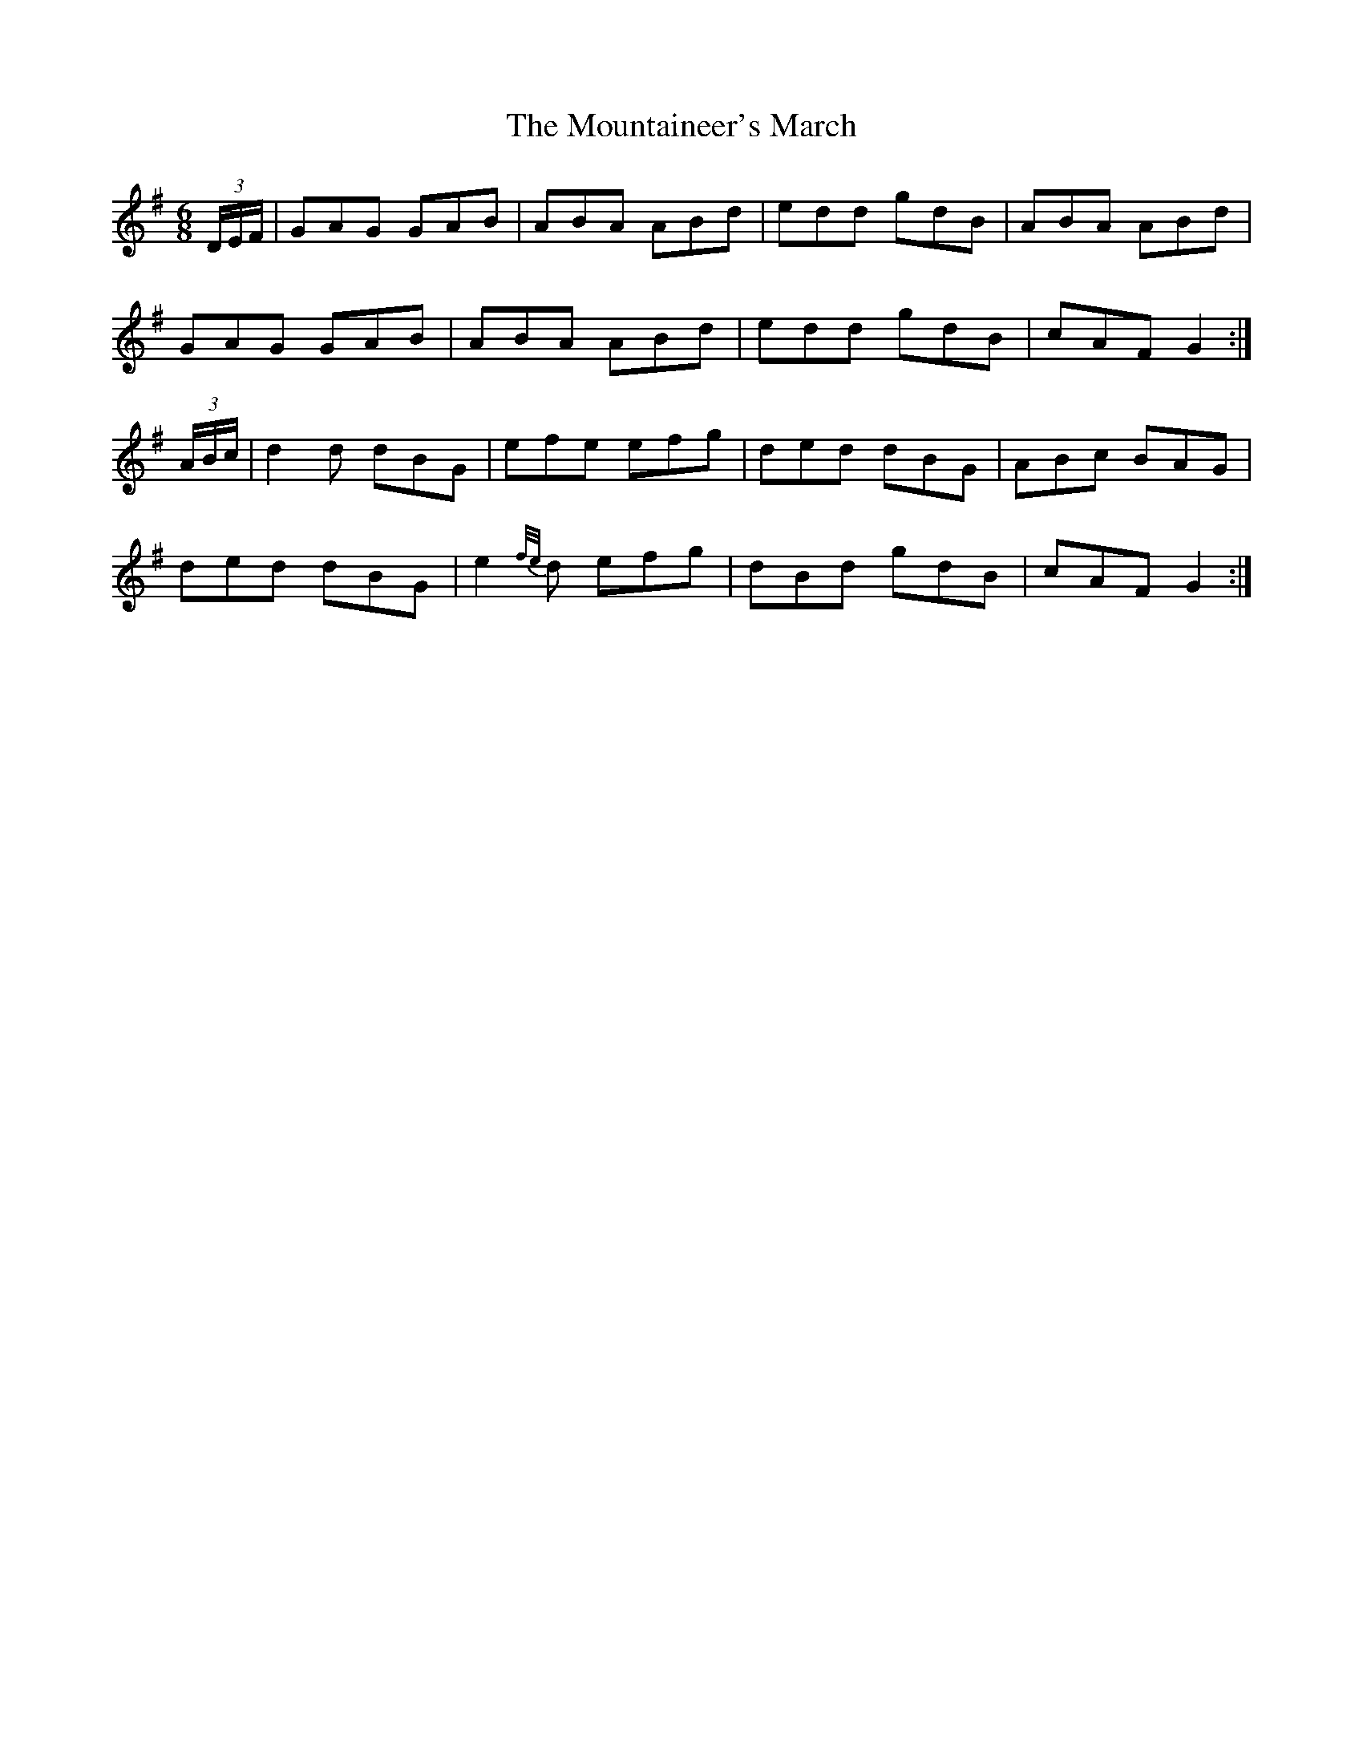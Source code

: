 X:1030
T:The Mountaineer's March
N:"Collected by F.O'Neill"
B:O'Neill's 1030
M:6/8
L:1/8
K:G
(3D/E/F/|GAG GAB|ABA ABd|edd gdB|ABA ABd|
GAG GAB|ABA ABd|edd gdB|cAF G2:|
(3A/B/c/|d2d dBG|efe efg|ded dBG|ABc BAG|
ded dBG|e2{f/e/}d efg|dBd gdB|cAF G2:|
